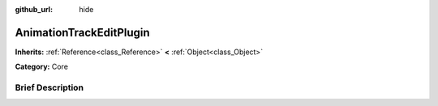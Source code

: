 :github_url: hide

.. Generated automatically by doc/tools/makerst.py in Godot's source tree.
.. DO NOT EDIT THIS FILE, but the AnimationTrackEditPlugin.xml source instead.
.. The source is found in doc/classes or modules/<name>/doc_classes.

.. _class_AnimationTrackEditPlugin:

AnimationTrackEditPlugin
========================

**Inherits:** :ref:`Reference<class_Reference>` **<** :ref:`Object<class_Object>`

**Category:** Core

Brief Description
-----------------



